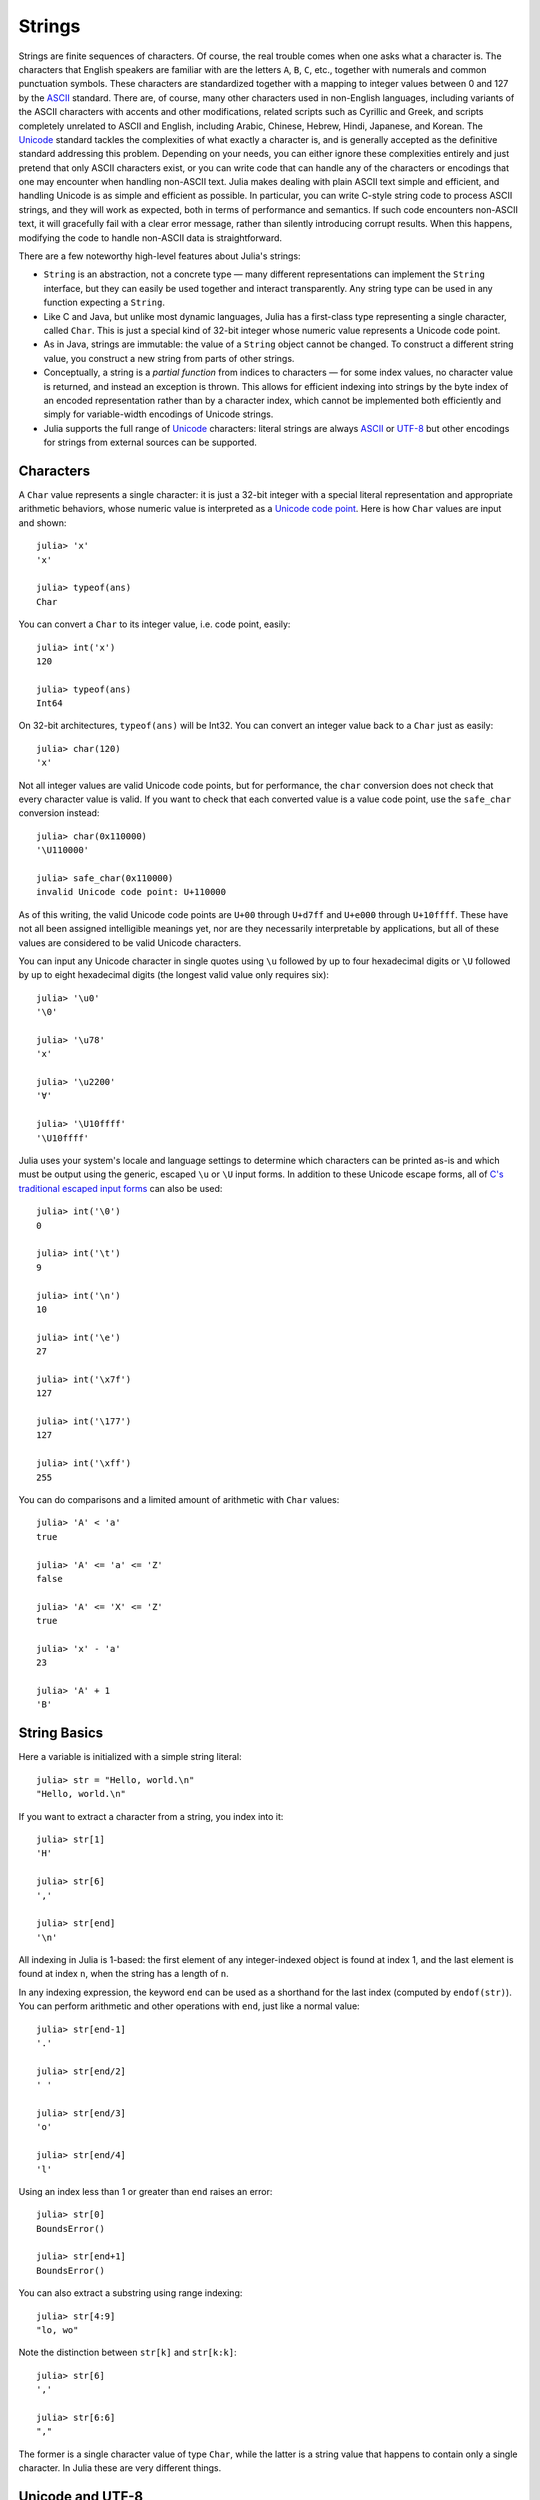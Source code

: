 .. _man-strings:

*********
 Strings  
*********

Strings are finite sequences of characters. Of course, the real trouble
comes when one asks what a character is. The characters that English
speakers are familiar with are the letters ``A``, ``B``, ``C``, etc.,
together with numerals and common punctuation symbols. These characters
are standardized together with a mapping to integer values between 0 and
127 by the `ASCII <http://en.wikipedia.org/wiki/ASCII>`_ standard. There
are, of course, many other characters used in non-English languages,
including variants of the ASCII characters with accents and other
modifications, related scripts such as Cyrillic and Greek, and scripts
completely unrelated to ASCII and English, including Arabic, Chinese,
Hebrew, Hindi, Japanese, and Korean. The
`Unicode <http://en.wikipedia.org/wiki/Unicode>`_ standard tackles the
complexities of what exactly a character is, and is generally accepted
as the definitive standard addressing this problem. Depending on your
needs, you can either ignore these complexities entirely and just
pretend that only ASCII characters exist, or you can write code that can
handle any of the characters or encodings that one may encounter when
handling non-ASCII text. Julia makes dealing with plain ASCII text
simple and efficient, and handling Unicode is as simple and efficient as
possible. In particular, you can write C-style string code to process
ASCII strings, and they will work as expected, both in terms of
performance and semantics. If such code encounters non-ASCII text, it
will gracefully fail with a clear error message, rather than silently
introducing corrupt results. When this happens, modifying the code to
handle non-ASCII data is straightforward.

There are a few noteworthy high-level features about Julia's strings:

-  ``String`` is an abstraction, not a concrete type — many different
   representations can implement the ``String`` interface, but they can
   easily be used together and interact transparently. Any string type
   can be used in any function expecting a ``String``.
-  Like C and Java, but unlike most dynamic languages, Julia has a
   first-class type representing a single character, called ``Char``.
   This is just a special kind of 32-bit integer whose numeric value
   represents a Unicode code point.
-  As in Java, strings are immutable: the value of a ``String`` object
   cannot be changed. To construct a different string value, you
   construct a new string from parts of other strings.
-  Conceptually, a string is a *partial function* from indices to
   characters — for some index values, no character value is returned,
   and instead an exception is thrown. This allows for efficient
   indexing into strings by the byte index of an encoded representation
   rather than by a character index, which cannot be implemented both
   efficiently and simply for variable-width encodings of Unicode
   strings.
-  Julia supports the full range of
   `Unicode <http://en.wikipedia.org/wiki/Unicode>`_ characters: literal
   strings are always `ASCII <http://en.wikipedia.org/wiki/ASCII>`_ or
   `UTF-8 <http://en.wikipedia.org/wiki/UTF-8>`_ but other encodings for
   strings from external sources can be supported.

.. _man-characters:

Characters
----------

A ``Char`` value represents a single character: it is just a 32-bit
integer with a special literal representation and appropriate arithmetic
behaviors, whose numeric value is interpreted as a `Unicode code
point <http://en.wikipedia.org/wiki/Code_point>`_. Here is how ``Char``
values are input and shown::

    julia> 'x'
    'x'

    julia> typeof(ans)
    Char

You can convert a ``Char`` to its integer value, i.e. code point,
easily::

    julia> int('x')
    120

    julia> typeof(ans)
    Int64

On 32-bit architectures, ``typeof(ans)`` will be Int32. You can convert an integer 
value back to a ``Char`` just as easily::

    julia> char(120)
    'x'

Not all integer values are valid Unicode code points, but for
performance, the ``char`` conversion does not check that every character
value is valid. If you want to check that each converted value is a
value code point, use the ``safe_char`` conversion instead::

    julia> char(0x110000)
    '\U110000'

    julia> safe_char(0x110000)
    invalid Unicode code point: U+110000

As of this writing, the valid Unicode code points are ``U+00`` through
``U+d7ff`` and ``U+e000`` through ``U+10ffff``. These have not all been
assigned intelligible meanings yet, nor are they necessarily
interpretable by applications, but all of these values are considered to
be valid Unicode characters.

You can input any Unicode character in single quotes using ``\u``
followed by up to four hexadecimal digits or ``\U`` followed by up to
eight hexadecimal digits (the longest valid value only requires six)::

    julia> '\u0'
    '\0'

    julia> '\u78'
    'x'

    julia> '\u2200'
    '∀'

    julia> '\U10ffff'
    '\U10ffff'

Julia uses your system's locale and language settings to determine which
characters can be printed as-is and which must be output using the
generic, escaped ``\u`` or ``\U`` input forms. In addition to these
Unicode escape forms, all of `C's traditional escaped input
forms <http://en.wikipedia.org/wiki/C_syntax#Backslash_escapes>`_ can
also be used::

    julia> int('\0')
    0

    julia> int('\t')
    9

    julia> int('\n')
    10

    julia> int('\e')
    27

    julia> int('\x7f')
    127

    julia> int('\177')
    127

    julia> int('\xff')
    255

You can do comparisons and a limited amount of arithmetic with
``Char`` values::

    julia> 'A' < 'a'
    true

    julia> 'A' <= 'a' <= 'Z'
    false

    julia> 'A' <= 'X' <= 'Z'
    true

    julia> 'x' - 'a'
    23

    julia> 'A' + 1
    'B'

String Basics
-------------

Here a variable is initialized with a simple string literal::

    julia> str = "Hello, world.\n"
    "Hello, world.\n"

If you want to extract a character from a string, you index into it::

    julia> str[1]
    'H'

    julia> str[6]
    ','

    julia> str[end]
    '\n'

All indexing in Julia is 1-based: the first element of any
integer-indexed object is found at index 1, and the last
element is found at index ``n``, when the string has
a length of ``n``.

In any indexing expression, the keyword ``end`` can be used as a
shorthand for the last index (computed by ``endof(str)``).
You can perform arithmetic and other operations with ``end``, just like
a normal value::

    julia> str[end-1]
    '.'

    julia> str[end/2]
    ' '

    julia> str[end/3]
    'o'

    julia> str[end/4]
    'l'

Using an index less than 1 or greater than ``end`` raises an error::

    julia> str[0]
    BoundsError()

    julia> str[end+1]
    BoundsError()

You can also extract a substring using range indexing::

    julia> str[4:9]
    "lo, wo"

Note the distinction between ``str[k]`` and ``str[k:k]``::

    julia> str[6]
    ','

    julia> str[6:6]
    ","

The former is a single character value of type ``Char``, while the
latter is a string value that happens to contain only a single
character. In Julia these are very different things.

Unicode and UTF-8
-----------------

Julia fully supports Unicode characters and strings. As `discussed
above <#characters>`_, in character literals, Unicode code points can be
represented using unicode ``\u`` and ``\U`` escape sequences, as well as
all the standard C escape sequences. These can likewise be used to write
string literals::

    julia> s = "\u2200 x \u2203 y"
    "∀ x ∃ y"

Whether these Unicode characters are displayed as escapes or shown as
special characters depends on your terminal's locale settings and its
support for Unicode. Non-ASCII string literals are encoded using the
UTF-8 encoding. UTF-8 is a variable-width encoding, meaning that not all
characters are encoded in the same number of bytes. In UTF-8, ASCII
characters — i.e. those with code points less than 0x80 (128) — are
encoded as they are in ASCII, using a single byte, while code points
0x80 and above are encoded using multiple bytes — up to four per
character. This means that not every byte index into a UTF-8 string is
necessarily a valid index for a character. If you index into a string at
such an invalid byte index, an error is thrown::

    julia> s[1]
    '∀'

    julia> s[2]
    invalid UTF-8 character index

    julia> s[3]
    invalid UTF-8 character index

    julia> s[4]
    ' '

In this case, the character ``∀`` is a three-byte character, so the
indices 2 and 3 are invalid and the next character's index is 4.

Because of variable-length encodings, the number of character in a
string (given by ``length(s)``) is not always the same as the last index.
If you iterate through the indices 1 through ``endof(s)`` and index
into ``s``, the sequence of characters returned, when errors aren't
thrown, is the sequence of characters comprising the string ``s``.
Thus, we do have the identity that ``length(s) <= endof(s)`` since each
character in a string must have its own index. The following is an
inefficient and verbose way to iterate through the characters of ``s``::

    julia> for i = 1:endof(s)
             try
               println(s[i])
             catch
               # ignore the index error
             end
           end
    ∀

    x

    ∃

    y

The blank lines actually have spaces on them. Fortunately, the above
awkward idiom is unnecessary for iterating through the characters in a
string, since you can just use the string as an iterable object, no
exception handling required::

    julia> for c in s
             println(c)
           end
    ∀

    x

    ∃

    y

UTF-8 is not the only encoding that Julia supports, and adding support
for new encodings is quite easy, but discussion of other encodings and
how to implement support for them is beyond the scope of this document
for the time being. For further discussion of UTF-8 encoding issues, see
the section below on `byte array literals <#Byte+Array+Literals>`_,
which goes into some greater detail.

.. _man-string-interpolation:

Interpolation
-------------

One of the most common and useful string operations is concatenation::

    julia> greet = "Hello"
    "Hello"

    julia> whom = "world"
    "world"

    julia> strcat(greet, ", ", whom, ".\n")
    "Hello, world.\n"

Constructing strings like this can become a bit cumbersome, however. To
reduce the need for these verbose calls to ``strcat``, Julia allows
interpolation into string literals using ``$``, as in Perl::

    julia> "$greet, $whom.\n"
    "Hello, world.\n"

This is more readable and convenient and equivalent to the above string
concatenation — the system rewrites this apparent single string literal
into a concatenation of string literals with variables.

The shortest complete expression after the ``$`` is taken as the
expression whose value is to be interpolated into the string. Thus, you
can interpolate any expression into a string using parentheses::

    julia> "1 + 2 = $(1 + 2)"
    "1 + 2 = 3"

The expression need not be contained in parentheses, however. For
example, since a literal array expression is not complete until the
opening ``[`` is closed by a matching ``]``, you can interpolate an
array like this::

    julia> x = 2; y = 3; z = 5;

    julia> "x,y,z: $[x,y,z]."
    "x,y,z: [2,3,5]."

Both concatenation and string interpolation call the generic ``string``
function to convert objects into ``String`` form. Most non-``String``
objects are converted to strings as they are shown in interactive
sessions::

    julia> v = [1,2,3]
    [1,2,3]

    julia> "v: $v"
    "v: [1,2,3]"

The ``string`` function is the identity for ``String`` and ``Char``
values, so these are interpolated into strings as themselves, unquoted
and unescaped::

    julia> c = 'x'
    'x'

    julia> "hi, $c"
    "hi, x"

To include a literal ``$`` in a string literal, escape it with a
backslash::

    julia> print("I have \$100 in my account.\n")
    I have $100 in my account.

Common Operations
-----------------

You can lexicographically compare strings using the standard comparison
operators::

    julia> "abracadabra" < "xylophone"
    true

    julia> "abracadabra" == "xylophone"
    false

    julia> "Hello, world." != "Goodbye, world."
    true

    julia> "1 + 2 = 3" == "1 + 2 = $(1 + 2)"
    true

You can search for the index of a particular character using the
``strchr`` function::

    julia> strchr("xylophone", 'x')
    1

    julia> strchr("xylophone", 'p')
    5

    julia> strchr("xylophone", 'z')
    0

You can start the search for a character at a given offset by providing
a third argument::

    julia> strchr("xylophone", 'o')
    4

    julia> strchr("xylophone", 'o', 5)
    7

    julia> strchr("xylophone", 'o', 8)
    0

Another handy string function is ``repeat``::

    julia> repeat(".:Z:.", 10)
    ".:Z:..:Z:..:Z:..:Z:..:Z:..:Z:..:Z:..:Z:..:Z:..:Z:."

Some other useful functions include:

-  ``endof(str)`` gives the maximal (byte) index that can be used to
   index into ``str``.
-  ``length(str)`` the number of characters in ``str``.
-  ``i = start(str)`` gives the first valid index at which a character
   can be found in ``str`` (typically 1).
-  ``c, j = next(str,i)`` returns next character at or after the index
   ``i`` and the next valid character index following that. With
   ``start`` and ``endof``, can be used to iterate through the
   characters in ``str``.
-  ``ind2chr(str,i)`` gives the number of characters in ``str`` up to
   and including any at index ``i``.
-  ``chr2ind(str,j)`` gives the index at which the ``j``\ th character
   in ``str`` occurs.

.. _man-non-standard-string-literals:

Non-Standard String Literals
----------------------------

There are situations when you want to construct a string or use string
semantics, but the behavior of the standard string construct is not
quite what is needed. For these kinds of situations, Julia provides
*non-standard string literals*. A non-standard string literal looks like
a regular double-quoted string literal, but is immediately prefixed by
an identifier, and doesn't behave quite like a normal string literal.

Two types of interpretation are performed on normal Julia string
literals: interpolation and unescaping (escaping is the act of
expressing a non-standard character with a sequence like ``\n``, whereas
unescaping is the process of interpreting such escape sequences as
actual characters). There are cases where its convenient to disable
either or both of these behaviors. For such situations, Julia provides
three types of non-standard string literals:

-  ``E"..."`` interpret escape sequences but do not interpolate, thereby
   rendering ``$`` a harmless, normal character.
-  ``I"..."`` perform interpolation but do not interpret escape
   sequences specially.
-  ``L"..."`` perform neither unescaping nor interpolation.

Suppose, for example, you would like to write strings that will contain
many ``$`` characters without interpolation. You can, as described
above, escape the ``$`` characters with a preceding backslash. This can
become tedious, however. Non-standard string literals prefixed with
``E`` do not perform string interpolation::

    julia> E"I have $100 in my account.\n"
    "I have \$100 in my account.\n"

This allows you to have ``$`` characters inside of string literals
without triggering interpolation and without needing to escape those
``$``\ s by preceding them with a ``\``. Escape sequences, such as the
``\n`` above, still behave as usual, so '' becomes a newline character.

On the other hand, ``I"..."`` string literals perform interpolation but
no unescaping::

    julia> I"I have $100 in my account.\n"
    "I have 100 in my account.\\n"

The value of the expression ``100`` is interpolated into the string,
yielding the decimal string representation of the value 100 — namely
``"100"`` (sorry, that might be a bit confusing). The trailing ``\n``
sequence is taken as literal backslash and ``n`` characters, rather than
being interpreted as a single newline character.

The third non-standard string form interprets all the characters between
the opening and closing quotes literally: the ``L"..."`` form. Here is
an example usage::

    julia> L"I have $100 in my account.\n"
    "I have \$100 in my account.\\n"

Neither the ``$`` nor the ``\n`` sequence are specially interpreted.

Byte Array Literals
~~~~~~~~~~~~~~~~~~~

Some string literal forms don't create strings at all. In the `next
section <#regular-expressions>`_, we will see that regular expressions
are written as non-standard string literals. Another useful non-standard
string literal, however, is the byte-array string literal: ``b"..."``.
This form lets you use string notation to express literal byte arrays —
i.e. arrays of ``Uint8`` values. The convention is that non-standard
literals with uppercase prefixes produce actual string objects, while
those with lowercase prefixes produce non-string objects like byte
arrays or compiled regular expressions. The rules for byte array
literals are the following:

-  ASCII characters and ASCII escapes produce a single byte.
-  ``\x`` and octal escape sequences produce the *byte* corresponding to
   the escape value.
-  Unicode escape sequences produce a sequence of bytes encoding that
   code point in UTF-8.

There is some overlap between these rules since the behavior of ``\x``
and octal escapes less than 0x80 (128) are covered by both of the first
two rules, but here these rules agree. Together, these rules allow one
to easily use ASCII characters, arbitrary byte values, and UTF-8
sequences to produce arrays of bytes. Here is an example using all
three::

    julia> b"DATA\xff\u2200"
    [68,65,84,65,255,226,136,128]

The ASCII string "DATA" corresponds to the bytes 68, 65, 84, 65.
``\xff`` produces the single byte 255. The Unicode escape ``\u2200`` is
encoded in UTF-8 as the three bytes 226, 136, 128. Note that the
resulting byte array does not correspond to a valid UTF-8 string — if
you try to use this as a regular string literal, you will get a syntax
error::

    julia> "DATA\xff\u2200"
    syntax error: invalid UTF-8 sequence

Also observe the significant distinction between ``\xff`` and ``\uff``:
the former escape sequence encodes the *byte 255*, whereas the latter
escape sequence represents the *code point 255*, which is encoded as two
bytes in UTF-8::

    julia> b"\xff"
    1-element Uint8 Array:
     0xff

    julia> b"\uff"
    2-element Uint8 Array:
     0xc3
     0xbf

In character literals, this distinction is glossed over and ``\xff`` is
allowed to represent the code point 255, because characters *always*
represent code points. In strings, however, ``\x`` escapes always
represent bytes, not code points, whereas ``\u`` and ``\U`` escapes
always represent code points, which are encoded in one or more bytes.
For code points less than ``\u80``, it happens that the the UTF-8
encoding of each code point is just the single byte produced by the
corresponding ``\x`` escape, so the distinction can safely be ignored.
For the escapes ``\x80`` through ``\xff`` as compared to ``\u80``
through ``\uff``, however, there is a major difference: the former
escapes all encode single bytes, which — unless followed by very
specific continuation bytes — do not form valid UTF-8 data, whereas the
latter escapes all represent Unicode code points with two-byte
encodings.

If this is all extremely confusing, try reading `"The Absolute Minimum
Every Software Developer Absolutely, Positively Must Know About Unicode
and Character
Sets" <http://www.joelonsoftware.com/articles/Unicode.html>`_. It's an
excellent introduction to Unicode and UTF-8, and may help alleviate some
confusion regarding the matter.

In byte array literals, objects interpolate as their binary
representation rather than as their string representation::

    julia> msg = "Hello."
    "Hello."

    julia> len = uint16(length(msg))
    6

    julia> b"$len$msg"
    [6,0,72,101,108,108,111,46]

Here the first two bytes are the native (little-endian on x86) binary
representation of the length of the string "Hello.", encoded as a
unsigned 16-bit integer, while the following bytes are the ASCII bytes
of the string "Hello." itself.

Regular Expressions
-------------------

Julia has Perl-compatible regular expressions, as provided by the
`PCRE <http://www.pcre.org/>`_ library. Regular expressions are related
to strings in two ways: the obvious connection is that regular
expressions are used to find regular patterns in strings; the other
connection is that regular expressions are themselves input as strings,
which are parsed into a state machine that can be used to efficiently
search for patterns in strings. In Julia, regular expressions are input
using non-standard string literals prefixed with various identifiers
beginning with ``r``. The most basic regular expression literal without
any options turned on just uses ``r"..."``::

    julia> r"^\s*(?:#|$)"
    r"^\s*(?:#|$)"

    julia> typeof(ans)
    Regex

To check if a regex matches a string, use the ``ismatch`` function::

    julia> ismatch(r"^\s*(?:#|$)", "not a comment")
    false

    julia> ismatch(r"^\s*(?:#|$)", "# a comment")
    true

As one can see here, ``ismatch`` simply returns true or false,
indicating whether the given regex matches the string or not. Commonly,
however, one wants to know not just whether a string matched, but also
*how* it matched. To capture this information about a match, use the
``match`` function instead::

    julia> match(r"^\s*(?:#|$)", "not a comment")

    julia> match(r"^\s*(?:#|$)", "# a comment")
    RegexMatch("#")

If the regular expression does not match the given string, ``match``
returns ``nothing`` — a special value that does not print anything at
the interactive prompt. Other than not printing, it is a completely
normal value and you can test for it programmatically::

    m = match(r"^\s*(?:#|$)", line)
    if m == nothing
      println("not a comment")
    else
      println("blank or comment")
    end

If a regular expression does match, the value returned by ``match`` is a
``RegexMatch`` object. These objects record how the expression matches,
including the substring that the pattern matches and any captured
substrings, if there are any. This example only captures the portion of
the substring that matches, but perhaps we want to capture any non-blank
text after the comment character. We could do the following::

    julia> m = match(r"^\s*(?:#\s*(.*?)\s*$|$)", "# a comment ")
    RegexMatch("# a comment ", 1="a comment")

You can extract the following info from a ``RegexMatch`` object:

-  the entire substring matched: ``m.match``
-  the captured substrings as a tuple of strings: ``m.captures``
-  the offset at which the whole match begins: ``m.offset``
-  the offsets of the captured substrings as a vector: ``m.offsets``

For when a capture doesn't match, instead of a substring, ``m.captures``
contains ``nothing`` in that position, and ``m.offsets`` has a zero
offset (recall that indices in Julia are 1-based, so a zero offset into
a string is invalid). Here's is a pair of somewhat contrived examples::

    julia> m = match(r"(a|b)(c)?(d)", "acd")
    RegexMatch("acd", 1="a", 2="c", 3="d")

    julia> m.match
    "acd"

    julia> m.captures
    3-element Union(UTF8String,ASCIIString,Nothing) Array:
     "a"
     "c"
     "d"

    julia> m.offset
    1

    julia> m.offsets
    3-element Int64 Array:
     1
     2
     3

    julia> m = match(r"(a|b)(c)?(d)", "ad")
    RegexMatch("ad", 1="a", 2=nothing, 3="d")

    julia> m.match
    "ad"

    julia> m.captures
    3-element Union(UTF8String,ASCIIString,Nothing) Array:
     "a"
     nothing
     "d"

    julia> m.offset
    1

    julia> m.offsets
    3-element Int64 Array:
     1
     0
     2

It is convenient to have captures returned as a tuple so that one can
use tuple destructuring syntax to bind them to local variables::

    julia> first, second, third = m.captures; first
    "a"

You can modify the behavior of regular expressions by some combination of
the flags ``i``, ``m``, ``s``, and ``x`` after the closing double quote
mark. These flags have the same meaning as they do in Perl, as explained
in this excerpt from the `perlre
manpage <http://perldoc.perl.org/perlre.html#Modifiers>`_::

    i   Do case-insensitive pattern matching.

        If locale matching rules are in effect, the case map is taken
        from the current locale for code points less than 255, and
        from Unicode rules for larger code points. However, matches
        that would cross the Unicode rules/non-Unicode rules boundary
        (ords 255/256) will not succeed.

    m   Treat string as multiple lines.  That is, change "^" and "$"
        from matching the start or end of the string to matching the
        start or end of any line anywhere within the string.

    s   Treat string as single line.  That is, change "." to match any
        character whatsoever, even a newline, which normally it would
        not match.

        Used together, as r""ms, they let the "." match any character
        whatsoever, while still allowing "^" and "$" to match,
        respectively, just after and just before newlines within the
        string.

    x   Tells the regular expression parser to ignore most whitespace
        that is neither backslashed nor within a character class. You
        can use this to break up your regular expression into
        (slightly) more readable parts. The '#' character is also
        treated as a metacharacter introducing a comment, just as in
        ordinary code.

For example, the following regex has all three flags turned on::

    julia> r"a+.*b+.*?d$"ism
    r"a+.*b+.*?d$"ims

    julia> match(r"a+.*b+.*?d$"ism, "Goodbye,\nOh, angry,\nBad world\n")
    RegexMatch("angry,\nBad world")
